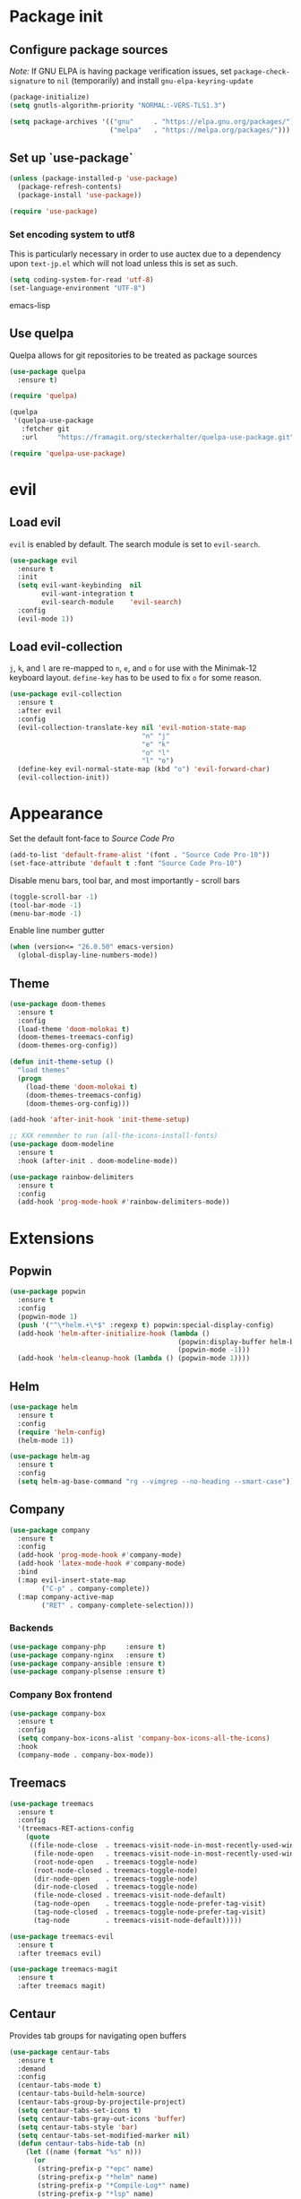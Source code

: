 * Package init
** Configure package sources
/Note:/ If GNU ELPA is having package verification issues, set ~package-check-signature~ to ~nil~ (temporarily) and install ~gnu-elpa-keyring-update~
#+BEGIN_SRC emacs-lisp
(package-initialize)
(setq gnutls-algorithm-priority "NORMAL:-VERS-TLS1.3")

(setq package-archives '(("gnu"     . "https://elpa.gnu.org/packages/")
                         ("melpa"   . "https://melpa.org/packages/")))
#+END_SRC

** Set up `use-package`
#+BEGIN_SRC emacs-lisp
(unless (package-installed-p 'use-package)
  (package-refresh-contents)
  (package-install 'use-package))

(require 'use-package)
#+END_SRC

*** Set encoding system to utf8
This is particularly necessary in order to use auctex due to a dependency upon ~text-jp.el~ which will not load unless this is set as such.
#+BEGIN_SRC emacs-lisp
(setq coding-system-for-read 'utf-8)
(set-language-environment "UTF-8")
#+END_SRC emacs-lisp

** Use quelpa
Quelpa allows for git repositories to be treated as package sources
#+BEGIN_SRC emacs-lisp
(use-package quelpa
  :ensure t)

(require 'quelpa)

(quelpa
 '(quelpa-use-package
   :fetcher git
   :url     "https://framagit.org/steckerhalter/quelpa-use-package.git"))

(require 'quelpa-use-package)
#+END_SRC
* evil
** Load evil
~evil~ is enabled by default. The search module is set to ~evil-search~.
#+BEGIN_SRC emacs-lisp
(use-package evil
  :ensure t
  :init
  (setq evil-want-keybinding  nil
        evil-want-integration t
        evil-search-module    'evil-search)
  :config
  (evil-mode 1))
#+END_SRC

** Load evil-collection
~j~, ~k~, and ~l~ are re-mapped to ~n~, ~e~, and ~o~ for use with the Minimak-12 keyboard layout.
~define-key~ has to be used to fix ~o~ for some reason.
#+BEGIN_SRC emacs-lisp
(use-package evil-collection
  :ensure t
  :after evil
  :config
  (evil-collection-translate-key nil 'evil-motion-state-map
                                 "n" "j"
                                 "e" "k"
                                 "o" "l"
                                 "l" "o")
  (define-key evil-normal-state-map (kbd "o") 'evil-forward-char)
  (evil-collection-init))
#+END_SRC

* Appearance
Set the default font-face to /Source Code Pro/
#+BEGIN_SRC emacs-lisp
(add-to-list 'default-frame-alist '(font . "Source Code Pro-10"))
(set-face-attribute 'default t :font "Source Code Pro-10")
#+END_SRC

Disable menu bars, tool bar, and most importantly - scroll bars
#+BEGIN_SRC emacs-lisp
(toggle-scroll-bar -1)
(tool-bar-mode -1)
(menu-bar-mode -1)
#+END_SRC

Enable line number gutter
#+BEGIN_SRC emacs-lisp
(when (version<= "26.0.50" emacs-version)
  (global-display-line-numbers-mode))
#+END_SRC

** Theme
#+BEGIN_SRC emacs-lisp
(use-package doom-themes
  :ensure t
  :config
  (load-theme 'doom-molokai t)
  (doom-themes-treemacs-config)
  (doom-themes-org-config))

(defun init-theme-setup ()
  "load themes"
  (progn
    (load-theme 'doom-molokai t)
    (doom-themes-treemacs-config)
    (doom-themes-org-config)))

(add-hook 'after-init-hook 'init-theme-setup)

;; XXX remember to run (all-the-icons-install-fonts)
(use-package doom-modeline
  :ensure t
  :hook (after-init . doom-modeline-mode))

(use-package rainbow-delimiters
  :ensure t
  :config
  (add-hook 'prog-mode-hook #'rainbow-delimiters-mode))
#+END_SRC

* Extensions

** Popwin
#+BEGIN_SRC emacs-lisp
(use-package popwin
  :ensure t
  :config
  (popwin-mode 1)
  (push '("^\*helm.+\*$" :regexp t) popwin:special-display-config)
  (add-hook 'helm-after-initialize-hook (lambda ()
                                          (popwin:display-buffer helm-buffer t)
                                          (popwin-mode -1)))
  (add-hook 'helm-cleanup-hook (lambda () (popwin-mode 1))))
#+END_SRC

** Helm
#+BEGIN_SRC emacs-lisp
(use-package helm
  :ensure t
  :config
  (require 'helm-config)
  (helm-mode 1))

(use-package helm-ag
  :ensure t
  :config
  (setq helm-ag-base-command "rg --vimgrep --no-heading --smart-case"))
#+END_SRC

** Company
#+BEGIN_SRC emacs-lisp
(use-package company
  :ensure t
  :config
  (add-hook 'prog-mode-hook #'company-mode)
  (add-hook 'latex-mode-hook #'company-mode)
  :bind
  (:map evil-insert-state-map
        ("C-p" . company-complete))
  (:map company-active-map
        ("RET" . company-complete-selection)))
#+END_SRC

*** Backends
#+BEGIN_SRC emacs-lisp
(use-package company-php     :ensure t)
(use-package company-nginx   :ensure t)
(use-package company-ansible :ensure t)
(use-package company-plsense :ensure t)
#+END_SRC

*** Company Box frontend
#+BEGIN_SRC emacs-lisp
(use-package company-box
  :ensure t
  :config
  (setq company-box-icons-alist 'company-box-icons-all-the-icons)
  :hook
  (company-mode . company-box-mode))
#+END_SRC

** Treemacs
#+BEGIN_SRC emacs-lisp
(use-package treemacs
  :ensure t
  :config
  '(treemacs-RET-actions-config
    (quote
     ((file-node-close  . treemacs-visit-node-in-most-recently-used-window)
      (file-node-open   . treemacs-visit-node-in-most-recently-used-window)
      (root-node-open   . treemacs-toggle-node)
      (root-node-closed . treemacs-toggle-node)
      (dir-node-open    . treemacs-toggle-node)
      (dir-node-closed  . treemacs-toggle-node)
      (file-node-closed . treemacs-visit-node-default)
      (tag-node-open    . treemacs-toggle-node-prefer-tag-visit)
      (tag-node-closed  . treemacs-toggle-node-prefer-tag-visit)
      (tag-node         . treemacs-visit-node-default)))))

(use-package treemacs-evil
  :ensure t
  :after treemacs evil)

(use-package treemacs-magit
  :ensure t
  :after treemacs magit)
#+END_SRC

** Centaur
Provides tab groups for navigating open buffers
#+BEGIN_SRC emacs-lisp
(use-package centaur-tabs
  :ensure t
  :demand
  :config
  (centaur-tabs-mode t)
  (centaur-tabs-build-helm-source)
  (centaur-tabs-group-by-projectile-project)
  (setq centaur-tabs-set-icons t)
  (setq centaur-tabs-gray-out-icons 'buffer)
  (setq centaur-tabs-style 'bar)
  (setq centaur-tabs-set-modified-marker nil)
  (defun centaur-tabs-hide-tab (n)
    (let ((name (format "%s" n)))
      (or
       (string-prefix-p "*epc" name)
       (string-prefix-p "*helm" name)
       (string-prefix-p "*Compile-Log*" name)
       (string-prefix-p "*lsp" name)
       (string-prefix-p "magit" name))))
  :bind
  (:map evil-normal-state-map
        ("g t" . centaur-tabs-forward)
        ("g T" . centaur-tabs-backward)))
#+END_SRC

** Projectile
#+BEGIN_SRC emacs-lisp
(use-package projectile
  :ensure t
  :config
  (projectile-mode 1))
#+END_SRC

*** Projectile Helm UI
#+BEGIN_SRC emacs-lisp
(use-package helm-projectile
  :ensure t
  :after projectile helm)
#+END_SRC

** Magit
#+BEGIN_SRC emacs-lisp
(use-package magit :ensure t)
(use-package evil-magit
  :ensure t
  :config
  (setq evil-magit-state          'normal
        evil-magit-use-y-for-yank nil)
  (require 'evil-magit))
#+END_SRC

** ggtags
#+BEGIN_SRC emacs-lisp
(use-package ggtags :ensure t)
#+END_SRC

** delim-kill
#+BEGIN_SRC emacs-lisp
(use-package delim-kill
  :ensure t
  :bind (:map evil-normal-state-map ("SPC k d" . delim-kill)))
#+END_SRC

** Corral
#+BEGIN_SRC emacs-lisp
(use-package corral
  :ensure t
  :bind (:map evil-insert-state-map
              ("M-9" . corral-parenthesis-backward)
              ("M-0" . corral-parenthesis-forward)
              ("M-[" . corral-brackets-backward)
              ("M-]" . corral-brackets-forward)
              ("M-{" . corral-braces-backward)
              ("M-}" . corral-braces-forward)
              ("M-'" . corral-double-quotes-backward)))
#+END_SRC

** Language Support Modes
#+BEGIN_SRC emacs-lisp
(use-package dockerfile-mode   :ensure t :mode "Dockerfile")
(use-package lua-mode          :ensure t :mode "\\.lua\\'")
(use-package robots-txt-mode   :ensure t :mode "robots.txt")
(use-package fish-mode         :ensure t :mode "\\.fish\\'" :magic "\\#!.+fish\\'")
(use-package perl6-mode        :ensure t)
(use-package apt-sources-list  :ensure t)
(use-package ansible           :ensure t)
(use-package yaml-mode         :ensure t :mode ("\\.yaml\\'" "\\.yml\\'"))

(use-package markdown-mode
  :ensure t
  :mode (("README\\.md\\'" . gfm-mode)
         ("\\.md\\'"       . markdown-mode)
         ("\\.markdown\\'" . markdown-mode))
  :init (setq markdown-command "pandoc"))
#+END_SRC

*** Python
#+BEGIN_SRC emacs-lisp
(use-package python-mode
  :ensure t
  :mode "\\.py\\'"
  :config
  (setq python-shell-interpreter "/usr/bin/python"))
#+END_SRC

*** PHP
#+BEGIN_SRC emacs-lisp
(use-package php-mode
  :ensure t
  :mode "\\.php\\'"
  :magic "\\#!.+php\\'")
(use-package php-refactor-mode
  :ensure t
  :config
  (add-hook 'php-mode-hook 'php-refactor-mode))
#+END_SRC

*** CMake
Also includes cmake-ide for clang integration
#+BEGIN_SRC emacs-lisp
(use-package cmake-mode
  :ensure t
  :mode ("CMakeLists\\.txt\\'" "\\.cmake\\'"))
(use-package cmake-ide
  :ensure t
  :config
  (cmake-ide-setup))
#+END_SRC

*** TeX
Includes company backends
#+BEGIN_SRC emacs-lisp
(use-package auctex
  :ensure auctex
  :defer t)

(use-package company-auctex
  :after auctex
  :ensure t)

(use-package edit-indirect-region-latex
  :ensure t)

(use-package latex-pretty-symbols
  :ensure t)

(use-package latex-preview-pane
  :ensure t)
#+END_SRC

*** coleslaw-mode
This is /sort of/ a language support mode.
#+BEGIN_SRC emacs-lisp
(use-package coleslaw
  :quelpa (coleslaw
           :fetcher github
           :repo    "RomanHargrave/coleslaw")
  :ensure t
  :demand
  :config
  (coleslaw-setup))
#+END_SRC

*** web-mode
#+BEGIN_SRC emacs-lisp
(use-package web-mode
  :ensure t
  :mode (("\\.tmpl\\'" . web-mode)
         ("\\.ftl\\'"  . web-mode)
         ("\\.html\\'" . web-mode)
         ("\\.css\\'"  . web-mode)))

(setq web-mode-engines-alist
      '(("closure"    . "\\.tmpl\\'")
        ("freemarker" . "\\.ftl\\'")))

(defun web-mode-config-hook ()
     "Configuration hook for web-mode"
     (setq web-mode-markup-indent-offset 2))

;; Also configure JS indent
(setq js-indent-level 2)

(add-hook 'web-mode-hook 'web-mode-config-hook)
#+END_SRC

* Configuration

** Editor Behaviour
#+BEGIN_SRC emacs-lisp
(setq-default indent-tabs-mode nil)

(setq scroll-step                    1
      scroll-margin                  9
      scroll-conservatively          10000
      mouse-wheel-scroll-amount      '(1 ((shift) . 1))
      mouse-whell-progressive-speed  nil
      mouse-whell-follow-mouse       't
      version-control                t
      vc-make-backup-files           t
      vc-follow-symlinks             t
      coding-system-for-read         'utf-8
      coding-system-for-write        'utf-8
      sentence-end-double-space      nil
      auto-save-file-name-transforms '((".*" "~/.emacs.d/auto-save-list/" t))
      backup-directory-alist         `(("." . "~/.emacs.d/backups"))
      delete-old-versions            -1
      custom-file                    "~/.emacs.d/custom.el")

(show-paren-mode 1)
#+END_SRC

*** Fix org-mode source-editor indentation
#+BEGIN_SRC emacs-lisp
(setq org-edit-src-content-indentation 0)
#+END_SRC

Fix word-skip behaviour
#+BEGIN_SRC emacs-lisp
(modify-syntax-entry ?_ "w")
#+END_SRC

** Keybindings
#+BEGIN_SRC emacs-lisp
(use-package general :ensure t)
(require 'general)
#+END_SRC

** Stateless Global Keybindings
#+BEGIN_SRC emacs-lisp
(general-define-key
 "C-s"   'save-buffer
 "M-n"   'evil-next-match
 "M-N"   'evil-previous-match)
#+END_SRC

** Normal mode keybindings
*** Global
#+BEGIN_SRC emacs-lisp
(general-define-key
 :states 'normal
 :prefix "C-w"
 "<up>"    'evil-window-up
 "e"       'evil-window-up
 "<down>"  'evil-window-down
 "n"       'evil-window-down
 "<left>"  'evil-window-left
 "h"       'evil-window-left
 "<right>" 'evil-window-right
 "o"       'evil-window-right)

(general-define-key
 :states 'normal
 "SPC t m t" 'treemacs
 "SPC t m o" 'treemacs-select-window
 "SPC t f n" 'treemacs-create-file
 "SPC t d n" 'treemacs-create-dir
 "SPC t m b" 'helm-buffers-list
 "SPC t t l" 'toggle-truncate-lines
 "SPC f e x" 'eval-buffer
 "SPC g c c" 'magit-commit-create
 "SPC g c a" 'magit-commit-amend
 "SPC g c e" 'magit-commit-extend
 "SPC g c r" 'magit-commit-reword
 "SPC g a a" 'magit-stage
 "SPC g a m" 'magit-stage-modified
 "SPC g r s" 'magit-unstage
 "SPC g r a" 'magit-unstage-all
 "SPC g s t" 'magit-status
 "SPC g d d" 'magit-diff-unstaged
 "SPC g d q" 'magit-diff-staged
 "SPC g d f" 'magit-diff-buffer-file
 "SPC g p p" 'magit-push-to-remote
 "SPC g p r" 'magit-push-refspecs
 "SPC s a"   'helm-ag
 "SPC s s"   'helm-ag-project-root
 "SPC s f"   'helm-ag-this-file
 "SPC p f f" 'helm-projectile-find-file
 "SPC p f d" 'helm-projectile-find-dir
 "SPC p s p" 'helm-projectile-switch-project
 "SPC p a a" 'helm-projectile-rg)
#+END_SRC

*** Treemacs
#+BEGIN_SRC emacs-lisp
;; treemacs-mode bindings
(general-define-key
 :keymaps    'treemacs-mode-map
 "SPC t m t" 'treemacs
 "C-c"       'treemacs
 "r"         'treemacs-visit-node-in-most-recently-used-window
 "R"         'treemacs-refresh)

;; because once was not enough
(general-define-key
 :keymaps 'treemacs-mode-map
 :prefix "C-w"
 "<up>"    'evil-window-up
 "e"       'evil-window-up
 "<down>"  'evil-window-down
 "n"       'evil-window-down
 "<left>"  'evil-window-left
 "h"       'evil-window-left
 "<right>" 'evil-window-right
 "o"       'evil-window-right)
#+END_SRC

*** Tetris
#+BEGIN_SRC emacs-lisp
(general-define-key
 :keymaps 'tetris-mode-map
 "a" 'tetris-move-left
 "t" 'tetris-move-right
 "s" 'tetris-move-down
 "l" 'tetris-rotate-next
 "e" 'tetris-rotate-prev
 "p" 'tetris-pause)
#+END_SRC
